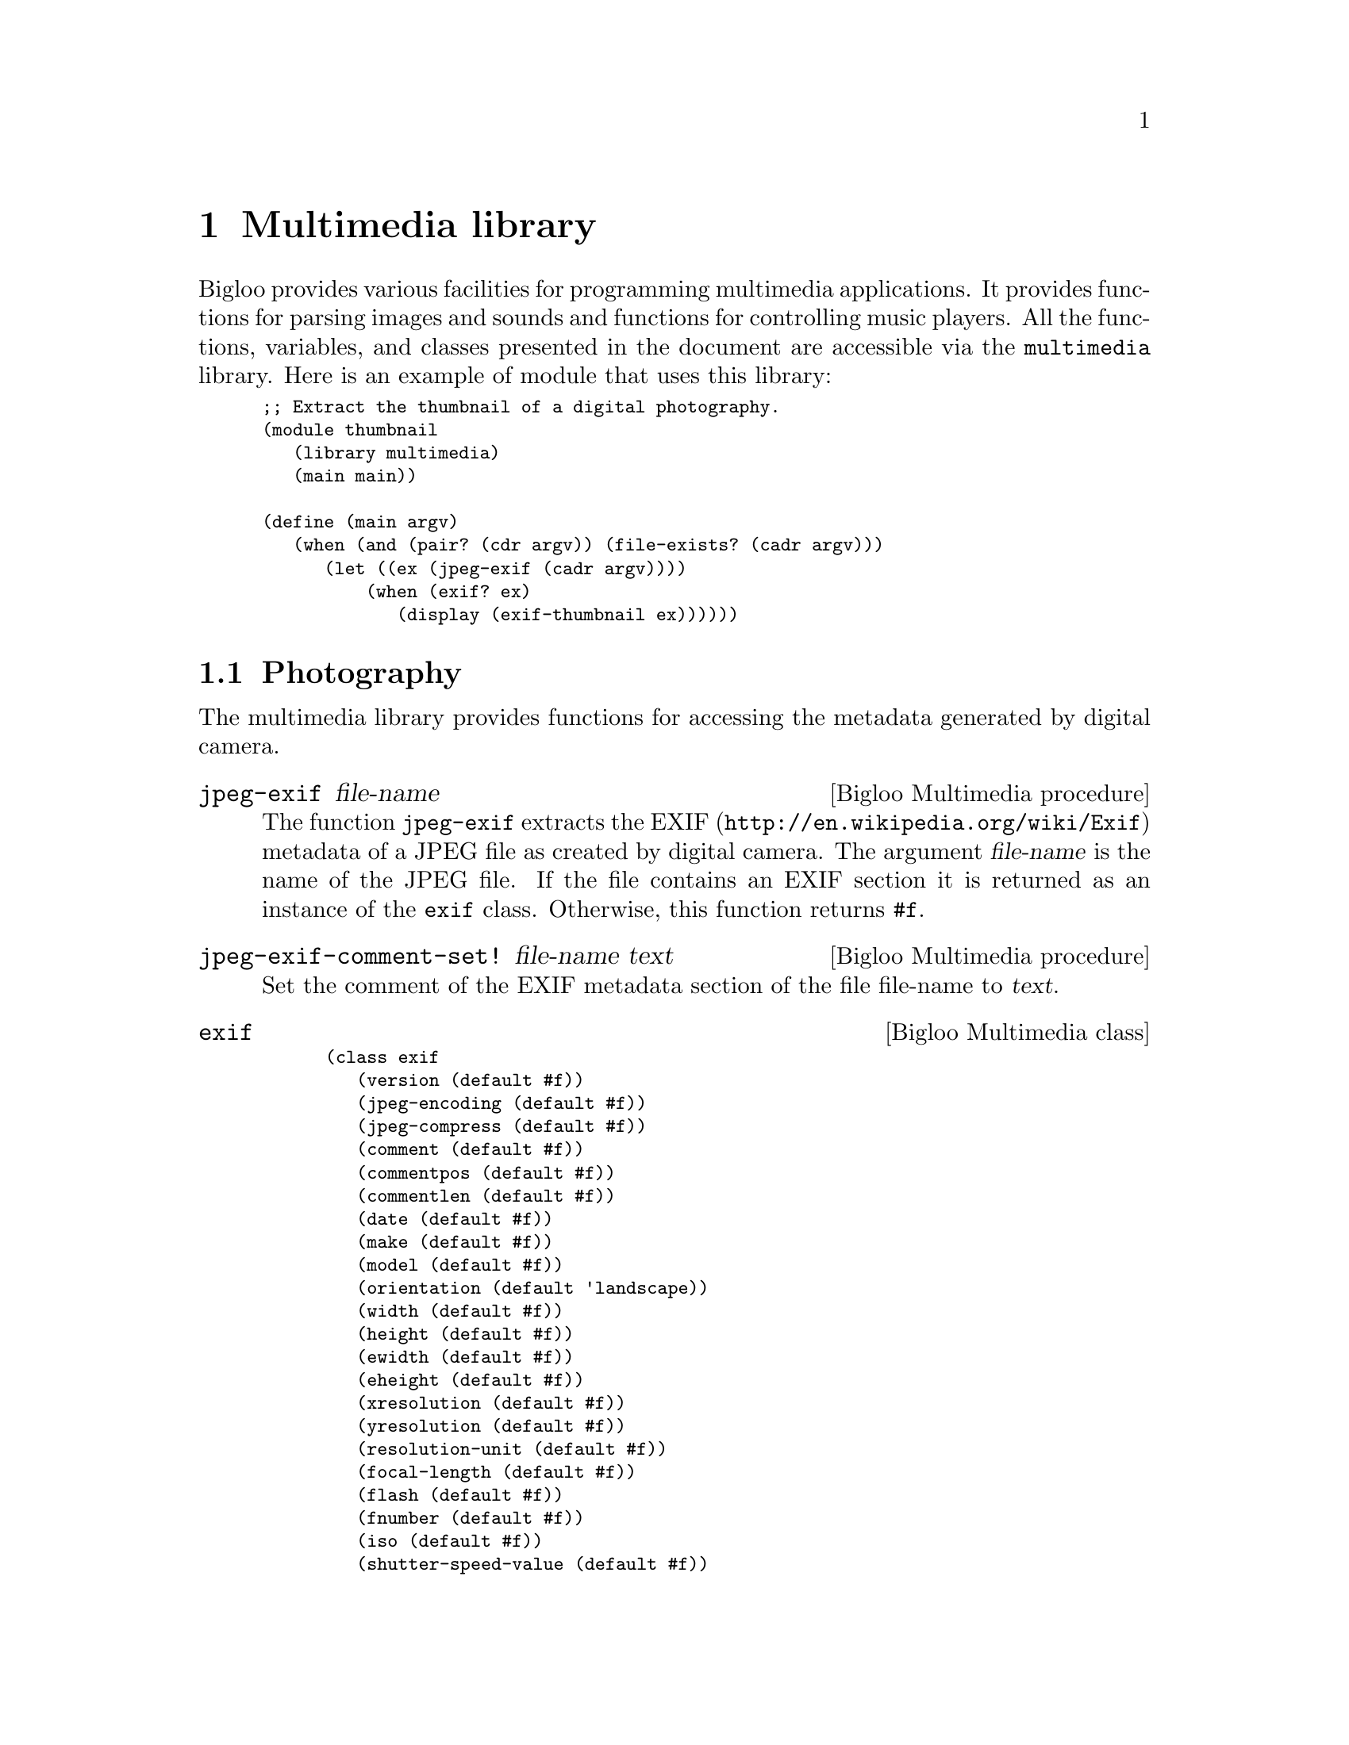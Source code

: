 @c =================================================================== @c
@c    serrano/prgm/project/bigloo/manuals/multimedia.texi              @c
@c    ------------------------------------------------------------     @c
@c    Author      :  Manuel Serrano                                    @c
@c    Creation    :  Mon Jun  2 07:36:46 2008                          @c
@c    Last change :                                                    @c
@c    Copyright   :  2008 Manuel Serrano                               @c
@c    ------------------------------------------------------------     @c
@c    Multimedia programming                                           @c
@c =================================================================== @c

@c ------------------------------------------------------------------- @c
@c    Multimedia ...                                                   @c
@c ------------------------------------------------------------------- @c
@node Multimedia library, Mail library, Database library, Top
@comment  node-name,  next,  previous,  up
@chapter Multimedia library
@cindex multimedia

Bigloo provides various facilities for programming multimedia
applications. It provides functions for parsing images and sounds and
functions for controlling music players. All the functions, variables,
and classes presented in the document are accessible via the
@code{multimedia} library. Here is an example of module that uses this
library:

@smalllisp
;; Extract the thumbnail of a digital photography.
(module thumbnail
   (library multimedia)
   (main main))

(define (main argv)
   (when (and (pair? (cdr argv)) (file-exists? (cadr argv)))
      (let ((ex (jpeg-exif (cadr argv))))
          (when (exif? ex)
             (display (exif-thumbnail ex))))))
@end smalllisp

@menu
* Photography::
* Music::
* Color::
@end menu

@c ------------------------------------------------------------------- @c
@c    Photography ...                                                  @c
@c ------------------------------------------------------------------- @c
@node Photography, Music, , Multimedia library
@comment  node-name,  next,  previous, up
@section Photography
@cindex Photography

The multimedia library provides functions for accessing the metadata
generated by digital camera.

@c -- jpeg-exif ------------------------------------------------------ @c
@deffn {Bigloo Multimedia procedure} jpeg-exif file-name
The function @code{jpeg-exif} extracts the EXIF 
(@url{http://en.wikipedia.org/wiki/Exif}) metadata of a JPEG file as created
by digital camera. The argument @var{file-name} is the name of the JPEG 
file. If the file contains an EXIF section it is returned as an instance
of the @code{exif} class. Otherwise, this function returns @code{#f}.
@end deffn

@c -- jpeg-exif-comment-set! ----------------------------------------- @c
@deffn {Bigloo Multimedia procedure} jpeg-exif-comment-set! file-name text

Set the comment of the EXIF metadata section of the file file-name
to @var{text}.
@end deffn

@c -- exif ----------------------------------------------------------- @c
@deffn {Bigloo Multimedia class} exif
@smalllisp
(class exif
   (version (default #f))
   (jpeg-encoding (default #f))
   (jpeg-compress (default #f))
   (comment (default #f))
   (commentpos (default #f))
   (commentlen (default #f))
   (date (default #f))
   (make (default #f))
   (model (default #f))
   (orientation (default 'landscape))
   (width (default #f))
   (height (default #f))
   (ewidth (default #f))
   (eheight (default #f))
   (xresolution (default #f))
   (yresolution (default #f))
   (resolution-unit (default #f))
   (focal-length (default #f))
   (flash (default #f))
   (fnumber (default #f))
   (iso (default #f))
   (shutter-speed-value (default #f))
   (exposure-time (default #f))
   (exposure-bias-value (default #f))
   (aperture (default #f))
   (metering-mode (default #f))
   (cdd-width (default #f))
   (focal-plane-xres (default #f))
   (focal-plane-units (default #f))
   (thumbnail (default #f))
   (thumbnail-path (default #f))
   (thumbnail-offset (default #f))
   (thumbnail-length (default #f)))
@end smalllisp

The instance of the @code{exif} class maps the EXIF metadata found in JPEG
files into Bigloo objects. Since all fields are optional they are untyped.
@end deffn

@c -- exif-date->date ------------------------------------------------ @c
@deffn {Bigloo Multimedia procedure} exif-date->date
Parses an exif date, i.e., a string of characters, and returns 
corresponding date. Raises an @var{&io-parse-error} if the string does
not represents an exif date whose syntax is given by the following regular
expression:

@smalllisp
  [0-9][0-9][0-9]:[0-9][0-9]:[0-9][0-9] :[0-9][0-9]:[0-9][0-9]:[0-9][0-9]
@end smalllisp

@end deffn

@c ------------------------------------------------------------------- @c
@c    Music ...                                                        @c
@c ------------------------------------------------------------------- @c
@node Music, Color, Photography, Multimedia library
@comment  node-name,  next,  previous, up
@section Music
@cindex Music

The multimedia library provides an extensive set of functions for dealing
with music. It provides functions for accessing the metadata of certain
music file formats, it provides functions for controlling the volume
of the hardware mixers and it provides functions for playing and controlling
music playback.

@menu
* Metadata and Playlist::
* Mixer::
* Playback::
* MPD::
@end menu

@c ------------------------------------------------------------------- @c
@c    Metadata and Playlist                                            @c
@c ------------------------------------------------------------------- @c
@node Metadata and Playlist, Mixer, , Music
@comment  node-name,  next,  previous, up
@subsection Metadata and Playlist
@cindex id3, m3u

@c -- read-m3u ------------------------------------------------------- @c
@deffn {Bigloo Multimedia procedure} read-m3u input-port
@deffnx {Bigloo Multimedia procedure} write-m3u list output-port

The function @code{read-m3u} reads a playlist expressed in the M3U
format from @var{input-port} and returns a list of songs. The function
@code{write-m3u} encode such a list encoded in the M3U format to an
output port.
@end deffn

@c -- mp3-id3 -------------------------------------------------------- @c
@deffn {Bigloo Multimedia procedure} file-musictag file-name
@deffnx {Bigloo Multimedia procedure} mp3-musictag file-name
@deffnx {Bigloo Multimedia procedure} ogg-musictag file-name
@deffnx {Bigloo Multimedia procedure} flac-musictag file-name
These functions extract the metadata of a music file named @var{file-name}.

The function @code{mp3-musictag} returns the ID3 tag section if it
exists. Otherwise, it returns @code{#f}. The function @code{ogg-musictag}
and @code{flac-musictag} returns the vorbis comment if it exists.
@end deffn

@c -- musictag ------------------------------------------------------- @c
@deffn {Bigloo Multimedia class} musictag
@smalllisp
(abstract-class musictag
   (title::bstring read-only)
   (artist::bstring read-only)
   (orchestra::obj read-only (default #f))
   (interpret::obj read-only (default #f))
   (album::bstring read-only)
   (year::int read-only)
   (comment::bstring read-only)
   (genre::bstring read-only)
   (track::int (default -1)))
@end smalllisp

This class is used as the base class of music tag formats.
@end deffn

@c -- id3 ------------------------------------------------------------ @c
@deffn {Bigloo Multimedia class} id3::musictag
@smalllisp
(class id3::musictag
   version::bstring
   (orchestra::obj read-only (default #f))
   (conductor::obj read-only (default #f))
   (recording read-only (default #f))
   (cd::obj (default #f)))
@end smalllisp

This class is used to reify the ID3 metadata used in the MP3 format.
@end deffn

@c -- vorbis --------------------------------------------------------- @c
@deffn {Bigloo Multimedia class} vorbis::musictag
@smalllisp
(class vorbis::musictag)
@end smalllisp

This class is used to reify the Vorbis comments of OGG and Flac files.
@end deffn

@c ------------------------------------------------------------------- @c
@c    Mixer                                                            @c
@c ------------------------------------------------------------------- @c
@node Mixer, Playback, Metadata and Playlist, Music
@comment  node-name,  next,  previous, up
@subsection Mixer
@cindex mixer

Bigloo proposes various functions and classes for controlling the
audio volume of sound cards.

@c -- mixer ---------------------------------------------------------- @c
@deffn {Bigloo Multimedia class} mixer
@smalllisp
(class mixer
   (devices::pair-nil (default '())))
@end smalllisp

The field @var{devices} is a list of available channels.
@end deffn

@c -- mixer-close ---------------------------------------------------- @c
@deffn {Bigloo Multimedia procedure} mixer-close mix
Closes a mixer. The argument @var{mix} must be an instance of
the @code{mixer} class.
@end deffn

@c -- mixer-volume-get ----------------------------------------------- @c
@deffn {Bigloo Multimedia procedure} mixer-volume-get mix channel
@deffnx {Bigloo Multimedia procedure} mixer-volume-set! mix channel leftv rightv
The function @var{mixer-volume-get} returns the left and right volume
levels (two values) of the @var{channel} of the mixer @var{mix}. The 
@var{channel} is denoted by its name and is represented as a string of
characters. The argument @var{mix} is an instance of the @code{mixer} class.

The function @var{mixer-volume-set!} changes the audio level of a mixer
channel.
@end deffn

@c -- soundcard ------------------------------------------------------ @c
@deffn {Bigloo Multimedia class} soundcard::mixer
@smalllisp
(class soundcard::mixer
   (device::bstring read-only))
@end smalllisp

The instances of the class @code{soundcard}, a subclass of the
@code{mixer} class, are used to access physical soundcard as supported
by operating systems. The class field @var{device} stands for the name
of the system device (e.g., @code{"/dev/mixer"} for the Linux
OS). During the initialization of the instance, the device is opened
and initialized.
@end deffn

@c ------------------------------------------------------------------- @c
@c    Playback                                                         @c
@c ------------------------------------------------------------------- @c
@node Playback, MPD, Mixer, Music
@comment  node-name,  next,  previous, up
@subsection Playback

Bigloo supports various functions for playing music. These functions
rely on two data structure: @emph{music players} and @emph{music status}.
The first ones are used to control player back-ends. The second ones are
used to get information about the music being played. The following 
example shows how a simple music player using either MPlayer, MPG123, or
MPC can be programmed with Bigloo.

@smalllisp
(module musicplay
   (library multimedia)
   (main main))

(define (main args)
   (let ((files '())
	 (backend 'mplayer)
	 (command #f))
      (args-parse (cdr args)
	 (("--mpg123" (help "Select the mpg123 back-end"))
	  (set! backend 'mpg123))
	 (("--mpc" (help "Select the mpc back-end"))
	  (set! backend 'mpc))
	 (("--mplayer" (help "Select the mplayer back-end"))
	  (set! backend 'mplayer))
	 (("--command" ?cmd (help "Set the command path"))
	  (set! command cmd))
	 (("--help" (help "This help"))
	  (print "usage: music [options] file ...")
	  (args-parse-usage #f)
	  (exit 0))
	 (else
	  (set! files (cons else files))))
      ;; create a music player
      (let ((player (case backend
		       ((mpg123)
			(if command
			    (instantiate::mpg123
			       (path command))
			    (instantiate::mpg123)))
		       ((mplayer)
			(if command
			    (instantiate::mplayer
			       (path command))
			    (instantiate::mplayer)))
		       ((mpc)
			(instantiate::mpc)))))
         ;; fill the music play list
	 (for-each (lambda (p) (music-playlist-add! player p)) (reverse files))
         ;; start playing
	 (music-play player)
         ;; run an event loop with call-backs associated to some events
	 (music-event-loop player
            :onstate (lambda (status)
			(with-access::musicstatus status (state song volume)
			   (print "state   : " state)
			   (print "song    : " song)))
	    :onmeta (lambda (meta)
		       (print "meta    : " meta))
	    :onvolume (lambda (volume)
		       (print "volume  : " volume))))))
@end smalllisp

@c -- music ---------------------------------------------------------- @c
@deffn {Bigloo Multimedia abstract class} music
@smalllisp
(abstract-class music
   (frequency::long (default 2000000))
@end smalllisp

This abstract class is the root class of all music players.
@end deffn

@c -- musicproc ------------------------------------------------------ @c
@deffn {Bigloo Multimedia class} musicproc::music
@smalllisp
(class musicproc::music
   (charset::symbol (default 'ISO-LATIN-1)))
@end smalllisp

This class is used to reify player that are run in an external process.
@end deffn

@c -- mplayer -------------------------------------------------------- @c
@deffn {Bigloo Multimedia class} mplayer::musicproc
@smalllisp
(class mplayer::musicproc
   (path::bstring read-only (default "mplayer"))
   (args::pair-nil read-only (default '("-vo" "null" "-quiet" "-slave" "-idle")))
   (ao::obj read-only (default #unspecified))
   (ac::obj read-only (default #unspecified)))
@end smalllisp

A player based on the external software @code{MPlayer}. Creating such a player
spawns in background a MPlayer process.

@end deffn

@c -- mpg123 --------------------------------------------------------- @c
@deffn {Bigloo Multimedia class} mpg123::musicproc
@smalllisp
(class mpg123::musicproc
   (path::bstring read-only (default "mpg123"))
   (args::pair-nil read-only (default '("--remote"))))
@end smalllisp

A player based on the external software @code{mpg123}.

@end deffn

@c -- mpc ------------------------------------------------------------ @c
@deffn {Bigloo Multimedia class} mpc::music
@smalllisp
(class mpc::music
   (hello read-only (default #f))
   (host read-only (default "localhost"))
   (port read-only (default 6600))
   (timeout read-only (default 10008993))
   (prefix (default #f)))
@end smalllisp

A MPC client.

@itemize @bullet
@item @code{hello}: an optional string written when the connection
is establish with the MPD server.
@item @code{prefix}: an optional path prefix to be removed from music 
playlist. This is needed because MPD can only play music files registered
in is private database. The file names used by MPD are relative a 
root directory used to fill the database. The @code{prefix} field allows
programmer to write portable code that manages play list file names 
independently of the player selected.
@end itemize
@end deffn

@c -- musicstatus ---------------------------------------------------- @c
@deffn {Bigloo Multimedia class} musicstatus
@smalllisp
(class musicstatus
   (state::symbol (default 'stop))
   (volume::obj (default -1))
   (repeat::bool (default #f))
   (random::bool (default #f))
   (playlistid::int (default -1))
   (playlistlength::int (default 0))
   (xfade::int (default 0))
   (song::int (default 0))
   (songid::int (default 0))
   (songpos (default 0))
   (songlength::int (default 0))
   (bitrate::int (default 0))
   (khz::int (default 0))
   (err::obj (default #f)))
@end smalllisp

The instances of the class @code{musicstatus} denote that state of a 
player.
@end deffn

@c -- music-close ---------------------------------------------------- @c
@deffn {Bigloo Multimedia procedure} music-close music
@deffnx {Bigloo Multimedia procedure} music-reset! music
@deffnx {Bigloo Multimedia procedure} music-closed? music
Closes, resets, and tests the state of a music player.
@end deffn

@c -- music-playlist ------------------------------------------------- @c
@deffn {Bigloo Multimedia procedure} music-playlist-get music
@deffnx {Bigloo Multimedia procedure} music-playlist-add! music song
@deffnx {Bigloo Multimedia procedure} music-playlist-delete! music int
@deffnx {Bigloo Multimedia procedure} music-playlist-clear! music
These functions controls the playlist used by a player. 

Note: The @var{song} argument is an UTF8 encoded string (see
Section @ref{Unicode (UCS-2) Strings}) @emph{whatever} the local file
system encoding is. The function @code{music-playlist-get} returns a
list of UTF8 encoded names.

@itemize @bullet

@item @code{music-playlist-get}: returns the list of songs (UTF8 names) 
 of the current playlist.
@item @code{music-playlist-add!}: adds an extra song (UTF8 name) at the end 
 of the playlist.
@item @code{music-delete!}: removes the song number @var{int} from the playlist.
@item @code{music-clear!}: erases the whole playlist.
@end itemize
@end deffn

@c -- music-play ----------------------------------------------------- @c
@deffn {Bigloo Multimedia procedure} music-play music [song]
@deffnx {Bigloo Multimedia procedure} music-seek music time [song]
@deffnx {Bigloo Multimedia procedure} music-stop music
@deffnx {Bigloo Multimedia procedure} music-pause music
@deffnx {Bigloo Multimedia procedure} music-next music
@deffnx {Bigloo Multimedia procedure} music-prev music
These functions changes the state of the music player. The function
@code{music-seek} seeks the playback position to the position @var{time}, 
which is an integer denoting a number of seconds.
@end deffn

@c -- music-crossfade ------------------------------------------------ @c
@deffn {Bigloo Multimedia procedure} music-crossfade music int
@deffnx {Bigloo Multimedia procedure} music-random-set! music bool
@deffnx {Bigloo Multimedia procedure} music-repeat-set! music bool
These functions controls how songs playback should follow each other.
@end deffn

@c -- music-volume-get ----------------------------------------------- @c
@deffn {Bigloo Multimedia procedure} music-volume-get music
@deffnx {Bigloo Multimedia procedure} music-volume-set! music vol
Get and set the audio volume of a player. Some player use the native mixer
supported by the operating system some others use a software mixer unrelated
to the hardware.
@end deffn

@c -- music-status --------------------------------------------------- @c
@deffn {Bigloo Multimedia procedure} music-status music
@deffnx {Bigloo Multimedia procedure} music-update-status! music status
The function @code{music-status} returns an instance of the @code{musicstatus}
class which denotes the state of the player. The function 
@code{music-update-status!} updates this status.
@end deffn

@c -- music-song ----------------------------------------------------- @c
@deffn {Bigloo Multimedia procedure} music-song music
@deffnx {Bigloo Multimedia procedure} music-songpos music
These two functions return the number of the song being played and the 
position in the song. These functions are somehow redundant with the
function @code{music-status} because the status also contains information
about the playback song and playback position. However, for some players
getting the music song and the playback position is cheaper than getting
the whole player status.
@end deffn

@c -- music-meta ----------------------------------------------------- @c
@deffn {Bigloo Multimedia procedure} music-meta music
Returns the metadata the current song.
@end deffn

@c -- music-reset-error! --------------------------------------------- @c
@deffn {Bigloo Multimedia procedure} music-reset-error! music
Reset the previous errors detected by a player.
@end deffn

@c -- music-event-loop ----------------------------------------------- @c
@deffn {Bigloo Multimedia procedure} music-event-loop music [:onstate] [:onmeta] [:onerror] [:onvolume]

The function @code{music-event-loop} enable event notifications when the state
of a player changes. The keyword arguments are:

@itemize @bullet
@item @code{:onstate}, a function of one parameter. When the player state 
changes, this function is called with an instance of @code{musicstatus} 
as first actual parameter.
@item @code{:onmeta}, a function of two parameters. This function is
called when a metadata is detected in the music currently played.
@item @code{:onerror}, a function of one parameter, invoked when an error
is detected.
@item @code{:onvolume}, a function of one parameter, invoked when the volume
changes.
@end itemize

@end deffn


@c ------------------------------------------------------------------- @c
@c    MPD                                                              @c
@c ------------------------------------------------------------------- @c
@node MPD, , Playback, Music
@comment  node-name,  next,  previous, up
@subsection Music Player Daemon

Music Player Daemon (MPD in short) allows remote access for playing
music @url{http://www.musicpd.org}. MPD is designed for integrating a
computer into a stereo system that provides control for music playback
over a local network. The Bigloo class @code{mpc} implements a @code{mpd}
client. All Bigloo players can be access via the MPD protocol, using the

The following example shows how to access a MPlayer music player using the
MPD protocol with a simple Bigloo program:

@smalllisp
(module mpd
   (library multimedia pthread)
   (main main))
   
(define (main argv)
   (let ((db (instantiate::mpd-database
		(directories (cdr argv))))
	 (serv (make-server-socket 6600))
	 (music (instantiate::mplayer)))
      (let loop ()
	 (thread-start! (make-mpd-connection-thread music db sock))
	 (loop))))

(define (make-mpd-connection-thread music db sock)
   (instantiate::pthread
      (body (lambda ()
	       (let ((pi (socket-input sock))
		     (po (socket-output sock)))
		  (input-timeout-set! pi 10000)
		  (output-timeout-set! po 10000)
		  (unwind-protect
		     (mpd music pi po db)
		     (socket-close sock)))))))
@end smalllisp

@c -- mpd ------------------------------------------------------------ @c
@deffn {Bigloo Multimedia procedure} mpd music input-port output-port database [:log]
The function @code{mpd} implements a MPD server. It reads commands from the
@var{input-port} and write results to @var{output-port}. The argument
@var{database}, an instance of the @code{mpd-database} class, describes the
music material that can be delivered by this player.

@end deffn

@c -- mpd-database --------------------------------------------------- @c
@deffn {Bigloo Multimedia class} mpd-database
@smalllisp
(class mpd-database
   (directories::pair-nil read-only)
@end smalllisp

The field @code{directories} contains the list of the directories that contains
music files.
@end deffn

@c ------------------------------------------------------------------- @c
@c    Music ...                                                        @c
@c ------------------------------------------------------------------- @c
@node Color,, Music, Multimedia library
@comment  node-name,  next,  previous, up
@section Color
@cindex Color

The multimedia library provides functions for dealing with colors.

@c -- hsv->rgb ------------------------------------------------------- @c
@deffn {Bigloo Multimedia procedure} hsv->rgb h s v
@deffnx {Bigloo Multimedia procedure} hsl->rgb h s l
@deffnx {Bigloo Multimedia procedure} rgb-hsv r g b
@deffnx {Bigloo Multimedia procedure} rgb-hsl r g b
These procedures converts from and to HSV, HSL, and RGB representations.
The argument @var{h} is an integer in the range @code{[0..360]}, 
the arguments @var{s}, @var{v}, and @var{l} in the range @code{[0..100]}. The
arguments @var{r}, @var{g}, and @var{b} are in the range @code{[0..255]}.
These procedures returns multiple-values.

@smalllisp
(multiple-value-bind (r g b)
   (hsv->rgb 340 34 56)
   (list r g b)) @result{} (143 94 110)
(multiple-value-bind (h s v)
   (rgb->hsv 255 0 0)
   (list h s v)) @result{} (0 100 100)
@end smalllisp
@end deffn


